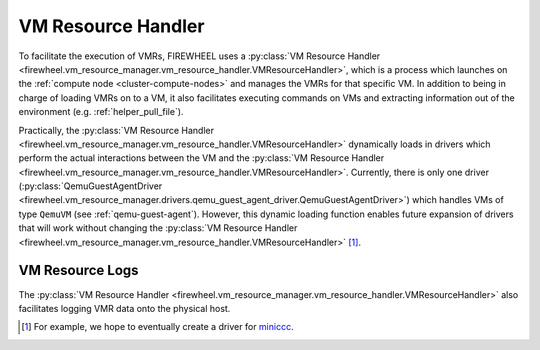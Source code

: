 .. _vm-resource-handler:

VM Resource Handler
===================

To facilitate the execution of VMRs, FIREWHEEL uses a :py:class:`VM Resource Handler <firewheel.vm_resource_manager.vm_resource_handler.VMResourceHandler>`, which is a process which launches on the :ref:`compute node <cluster-compute-nodes>` and manages the VMRs for that specific VM.
In addition to being in charge of loading VMRs on to a VM, it also facilitates executing commands on VMs and extracting information out of the environment (e.g. :ref:`helper_pull_file`).

Practically, the :py:class:`VM Resource Handler <firewheel.vm_resource_manager.vm_resource_handler.VMResourceHandler>` dynamically loads in drivers which perform the actual interactions between the VM and the :py:class:`VM Resource Handler <firewheel.vm_resource_manager.vm_resource_handler.VMResourceHandler>`.
Currently, there is only one driver (:py:class:`QemuGuestAgentDriver <firewheel.vm_resource_manager.drivers.qemu_guest_agent_driver.QemuGuestAgentDriver>`) which handles VMs of type ``QemuVM`` (see :ref:`qemu-guest-agent`).
However, this dynamic loading function enables future expansion of drivers that will work without changing the :py:class:`VM Resource Handler <firewheel.vm_resource_manager.vm_resource_handler.VMResourceHandler>` [#f1]_.

.. _vm-resource-logs:

VM Resource Logs
----------------
The :py:class:`VM Resource Handler <firewheel.vm_resource_manager.vm_resource_handler.VMResourceHandler>` also facilitates logging VMR data onto the physical host.

.. [#f1] For example, we hope to eventually create a driver for `miniccc <https://www.sandia.gov/minimega/module-28-miniccc-and-the-cc-api/>`_.
